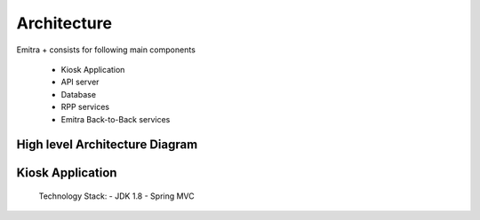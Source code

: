 Architecture
============

Emitra + consists for following main components

    - Kiosk Application
    - API server
    - Database
    - RPP services
    - Emitra Back-to-Back services

High level Architecture Diagram
-------------------------------

.. image:: _images/architecture.png


Kiosk Application
-----------------

    Technology Stack:
    - JDK 1.8
    - Spring MVC
